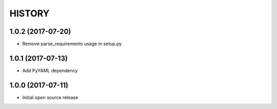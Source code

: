 ===========
HISTORY
===========

1.0.2 (2017-07-20)
------------------
-  Remove parse_requirements usage in setup.py

1.0.1 (2017-07-13)
------------------
- Add PyYAML dependency

1.0.0 (2017-07-11)
------------------
- Initial open source release

